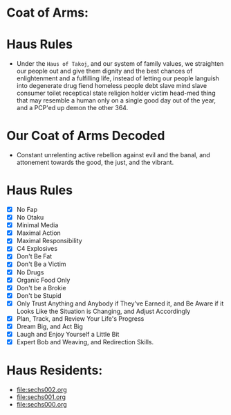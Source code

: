 * Coat of Arms:
#+ATTR_ORG: :width 300
[[file:.images/2023-07-17_09-56-11_screenshot.png]]
* Haus Rules
- Under the ~Haus of Takoj~, and our system of family values, we straighten our people out and give them dignity and the best chances of enlightenment and a fulfilling life, instead of letting our people languish into degenerate drug fiend homeless people debt slave mind slave consumer toilet receptical state religion holder victim head-med thing that may resemble a human only on a single good day out of the year, and a PCP'ed up demon the other 364.
* Our Coat of Arms Decoded
- Constant unrelenting active rebellion against evil and the banal, and attonement towards the good, the just, and the vibrant.
* Haus Rules
- [X] No Fap
- [X] No Otaku
- [X] Minimal Media
- [X] Maximal Action
- [X] Maximal Responsibility
- [X] C4 Explosives
- [X] Don't Be Fat
- [X] Don't Be a Victim
- [X] No Drugs
- [X] Organic Food Only
- [X] Don't be a Brokie
- [X] Don't be Stupid
- [X] Only Trust Anything and Anybody if They've Earned it, and Be Aware if it Looks Like the Situation is Changing, and Adjust Accordingly
- [X] Plan, Track, and Review Your Life's Progress
- [X] Dream Big, and Act Big
- [X] Laugh and Enjoy Yourself a Little Bit
- [X] Expert Bob and Weaving, and Redirection Skills.

* Haus Residents:
- [[file:sechs002.org]]
- [[file:sechs001.org]]
- [[file:sechs000.org]]
